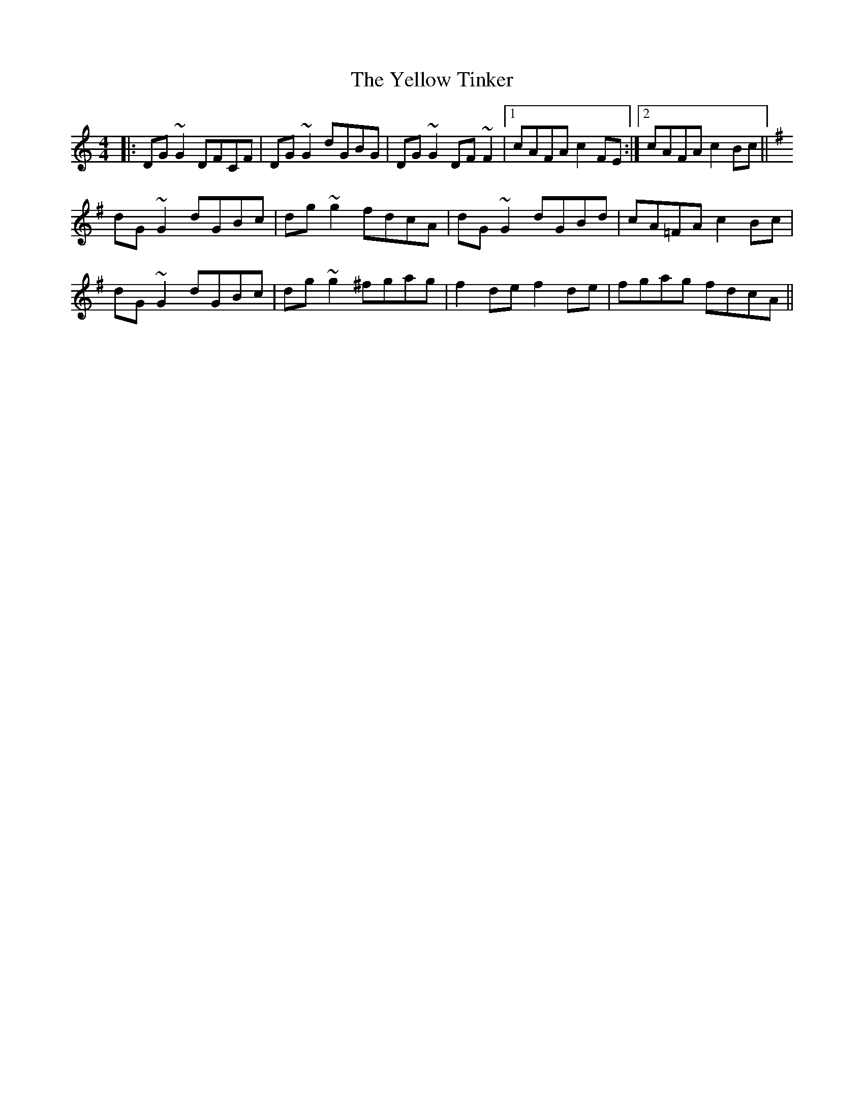 X: 43491
T: Yellow Tinker, The
R: reel
M: 4/4
K: Gmixolydian
|:DG~G2 DFCF|DG~G2 dGBG|DG~G2 DF~F2|1 cAFA c2FE:|2 cAFA c2Bc||
K:G
dG~G2 dGBc|dg~g2 fdcA|dG~G2 dGBd|cA=FA c2Bc|
dG~G2 dGBc|dg~g2 ^fgag|f2de f2de|fgag fdcA||

